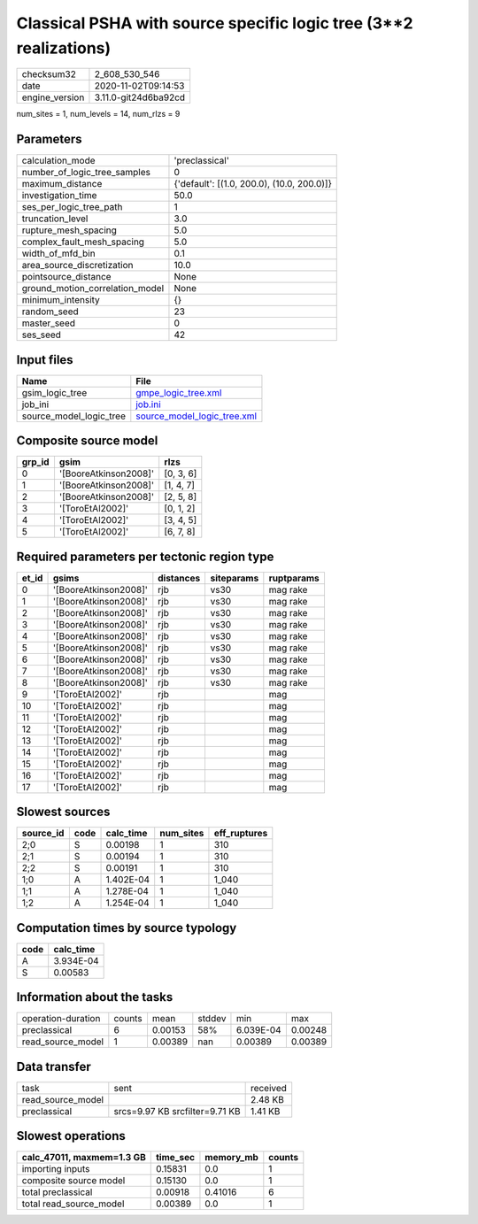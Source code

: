 Classical PSHA with source specific logic tree (3**2 realizations)
==================================================================

============== ====================
checksum32     2_608_530_546       
date           2020-11-02T09:14:53 
engine_version 3.11.0-git24d6ba92cd
============== ====================

num_sites = 1, num_levels = 14, num_rlzs = 9

Parameters
----------
=============================== ==========================================
calculation_mode                'preclassical'                            
number_of_logic_tree_samples    0                                         
maximum_distance                {'default': [(1.0, 200.0), (10.0, 200.0)]}
investigation_time              50.0                                      
ses_per_logic_tree_path         1                                         
truncation_level                3.0                                       
rupture_mesh_spacing            5.0                                       
complex_fault_mesh_spacing      5.0                                       
width_of_mfd_bin                0.1                                       
area_source_discretization      10.0                                      
pointsource_distance            None                                      
ground_motion_correlation_model None                                      
minimum_intensity               {}                                        
random_seed                     23                                        
master_seed                     0                                         
ses_seed                        42                                        
=============================== ==========================================

Input files
-----------
======================= ============================================================
Name                    File                                                        
======================= ============================================================
gsim_logic_tree         `gmpe_logic_tree.xml <gmpe_logic_tree.xml>`_                
job_ini                 `job.ini <job.ini>`_                                        
source_model_logic_tree `source_model_logic_tree.xml <source_model_logic_tree.xml>`_
======================= ============================================================

Composite source model
----------------------
====== ===================== =========
grp_id gsim                  rlzs     
====== ===================== =========
0      '[BooreAtkinson2008]' [0, 3, 6]
1      '[BooreAtkinson2008]' [1, 4, 7]
2      '[BooreAtkinson2008]' [2, 5, 8]
3      '[ToroEtAl2002]'      [0, 1, 2]
4      '[ToroEtAl2002]'      [3, 4, 5]
5      '[ToroEtAl2002]'      [6, 7, 8]
====== ===================== =========

Required parameters per tectonic region type
--------------------------------------------
===== ===================== ========= ========== ==========
et_id gsims                 distances siteparams ruptparams
===== ===================== ========= ========== ==========
0     '[BooreAtkinson2008]' rjb       vs30       mag rake  
1     '[BooreAtkinson2008]' rjb       vs30       mag rake  
2     '[BooreAtkinson2008]' rjb       vs30       mag rake  
3     '[BooreAtkinson2008]' rjb       vs30       mag rake  
4     '[BooreAtkinson2008]' rjb       vs30       mag rake  
5     '[BooreAtkinson2008]' rjb       vs30       mag rake  
6     '[BooreAtkinson2008]' rjb       vs30       mag rake  
7     '[BooreAtkinson2008]' rjb       vs30       mag rake  
8     '[BooreAtkinson2008]' rjb       vs30       mag rake  
9     '[ToroEtAl2002]'      rjb                  mag       
10    '[ToroEtAl2002]'      rjb                  mag       
11    '[ToroEtAl2002]'      rjb                  mag       
12    '[ToroEtAl2002]'      rjb                  mag       
13    '[ToroEtAl2002]'      rjb                  mag       
14    '[ToroEtAl2002]'      rjb                  mag       
15    '[ToroEtAl2002]'      rjb                  mag       
16    '[ToroEtAl2002]'      rjb                  mag       
17    '[ToroEtAl2002]'      rjb                  mag       
===== ===================== ========= ========== ==========

Slowest sources
---------------
========= ==== ========= ========= ============
source_id code calc_time num_sites eff_ruptures
========= ==== ========= ========= ============
2;0       S    0.00198   1         310         
2;1       S    0.00194   1         310         
2;2       S    0.00191   1         310         
1;0       A    1.402E-04 1         1_040       
1;1       A    1.278E-04 1         1_040       
1;2       A    1.254E-04 1         1_040       
========= ==== ========= ========= ============

Computation times by source typology
------------------------------------
==== =========
code calc_time
==== =========
A    3.934E-04
S    0.00583  
==== =========

Information about the tasks
---------------------------
================== ====== ======= ====== ========= =======
operation-duration counts mean    stddev min       max    
preclassical       6      0.00153 58%    6.039E-04 0.00248
read_source_model  1      0.00389 nan    0.00389   0.00389
================== ====== ======= ====== ========= =======

Data transfer
-------------
================= ============================== ========
task              sent                           received
read_source_model                                2.48 KB 
preclassical      srcs=9.97 KB srcfilter=9.71 KB 1.41 KB 
================= ============================== ========

Slowest operations
------------------
========================= ======== ========= ======
calc_47011, maxmem=1.3 GB time_sec memory_mb counts
========================= ======== ========= ======
importing inputs          0.15831  0.0       1     
composite source model    0.15130  0.0       1     
total preclassical        0.00918  0.41016   6     
total read_source_model   0.00389  0.0       1     
========================= ======== ========= ======